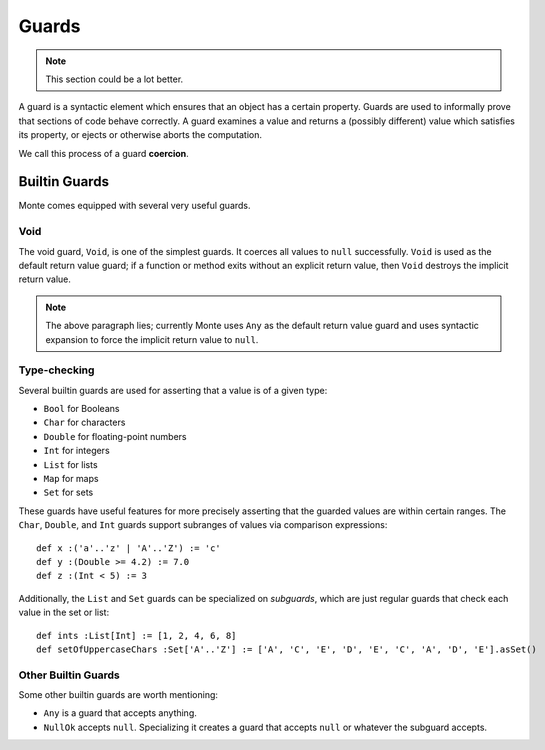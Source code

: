 .. _guards:

======
Guards
======

.. note::
    This section could be a lot better.

A guard is a syntactic element which ensures that an object has a certain
property. Guards are used to informally prove that sections of code behave
correctly. A guard examines a value and returns a (possibly different) value
which satisfies its property, or ejects or otherwise aborts the computation.

We call this process of a guard **coercion**.

Builtin Guards
==============

Monte comes equipped with several very useful guards.

Void
----

The void guard, ``Void``, is one of the simplest guards. It coerces all values
to ``null`` successfully. ``Void`` is used as the default return value guard;
if a function or method exits without an explicit return value, then ``Void``
destroys the implicit return value.

.. note::
    The above paragraph lies; currently Monte uses ``Any`` as the default
    return value guard and uses syntactic expansion to force the implicit
    return value to ``null``.

Type-checking
-------------

Several builtin guards are used for asserting that a value is of a given type:

* ``Bool`` for Booleans
* ``Char`` for characters
* ``Double`` for floating-point numbers
* ``Int`` for integers
* ``List`` for lists
* ``Map`` for maps
* ``Set`` for sets

These guards have useful features for more precisely asserting that the
guarded values are within certain ranges. The ``Char``, ``Double``, and
``Int`` guards support subranges of values via comparison expressions::

    def x :('a'..'z' | 'A'..'Z') := 'c'
    def y :(Double >= 4.2) := 7.0
    def z :(Int < 5) := 3

Additionally, the ``List`` and ``Set`` guards can be specialized on
*subguards*, which are just regular guards that check each value in the set or
list::

    def ints :List[Int] := [1, 2, 4, 6, 8]
    def setOfUppercaseChars :Set['A'..'Z'] := ['A', 'C', 'E', 'D', 'E', 'C', 'A', 'D', 'E'].asSet()

Other Builtin Guards
--------------------

Some other builtin guards are worth mentioning:

* ``Any`` is a guard that accepts anything.
* ``NullOk`` accepts ``null``. Specializing it creates a guard that accepts
  ``null`` or whatever the subguard accepts.
